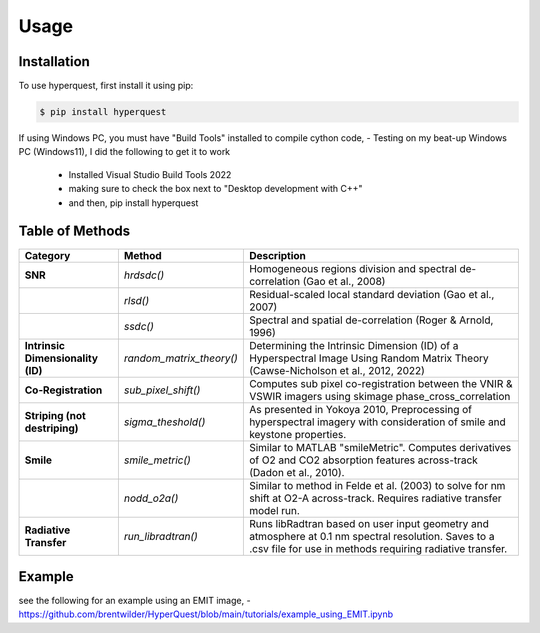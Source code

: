 Usage
=========================

.. _installation:

Installation
------------

To use hyperquest, first install it using pip:

.. code-block:: console

   $ pip install hyperquest

  
If using Windows PC, you must have "Build Tools" installed to compile cython code,
- Testing on my beat-up Windows PC (Windows11), I did the following to get it to work
  - Installed Visual Studio Build Tools 2022
  - making sure to check the box next to "Desktop development with C++"
  - and then, pip install hyperquest


Table of Methods
----------------

.. list-table::
   :header-rows: 1

   * - **Category**
     - **Method**
     - **Description**
   * - **SNR**
     - `hrdsdc()`
     - Homogeneous regions division and spectral de-correlation (Gao et al., 2008)
   * - 
     - `rlsd()`
     - Residual-scaled local standard deviation (Gao et al., 2007)
   * - 
     - `ssdc()`
     - Spectral and spatial de-correlation (Roger & Arnold, 1996)
   * - **Intrinsic Dimensionality (ID)**
     - `random_matrix_theory()`
     - Determining the Intrinsic Dimension (ID) of a Hyperspectral Image Using Random Matrix Theory (Cawse-Nicholson et al., 2012, 2022)
   * - **Co-Registration**
     - `sub_pixel_shift()`
     - Computes sub pixel co-registration between the VNIR & VSWIR imagers using skimage phase_cross_correlation
   * - **Striping (not destriping)**
     - `sigma_theshold()`
     - As presented in Yokoya 2010, Preprocessing of hyperspectral imagery with consideration of smile and keystone properties.
   * - **Smile**
     - `smile_metric()`
     - Similar to MATLAB "smileMetric". Computes derivatives of O2 and CO2 absorption features across-track (Dadon et al., 2010).
   * - 
     - `nodd_o2a()`
     - Similar to method in Felde et al. (2003) to solve for nm shift at O2-A across-track. Requires radiative transfer model run.
   * - **Radiative Transfer**
     - `run_libradtran()`
     - Runs libRadtran based on user input geometry and atmosphere at 0.1 nm spectral resolution. Saves to a .csv file for use in methods requiring radiative transfer.


Example
----------------
see the following for an example using an EMIT image,
- https://github.com/brentwilder/HyperQuest/blob/main/tutorials/example_using_EMIT.ipynb